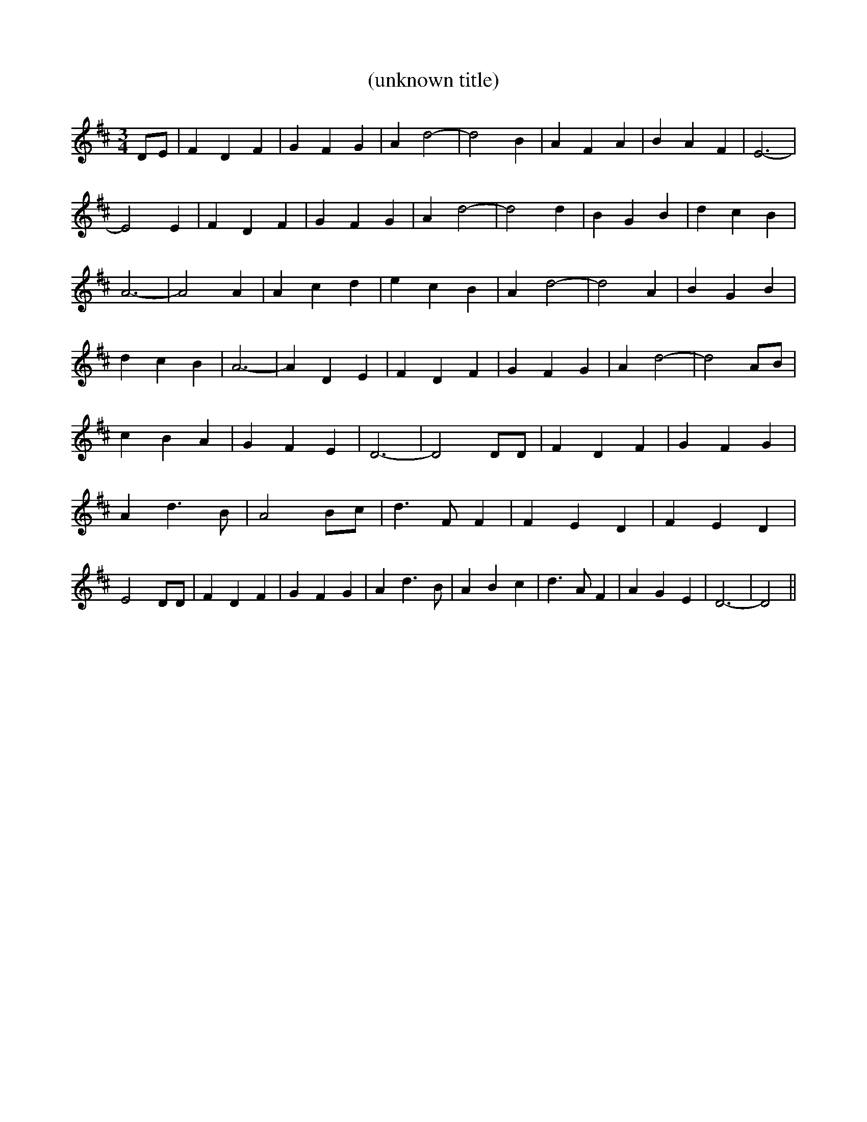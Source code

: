 % Generated more or less automatically by swtoabc by Erich Rickheit KSC
X:1
T:(unknown title)
M:3/4
L:1/4
K:D
 D/2E/2| F D F| G F G| A d2-| d2 B| A F A| B A F| E3-| E2 E| F D F|\
 G F G| A d2-| d2 d| B G B| d c B| A3-| A2 A| A c d| e c B| A d2-|\
 d2 A| B G B| d c B| A3-| A D E| F D F| G F G| A d2-| d2 A/2B/2| c B A|\
 G F E| D3-| D2 D/2D/2| F D F| G F G| A d3/2 B/2| A2 B/2c/2| d3/2 F/2 F|\
 F E D| F E D| E2 D/2D/2| F D F| G F G| A d3/2 B/2| A B c| d3/2 A/2 F|\
 A G E| D3-| D2||

